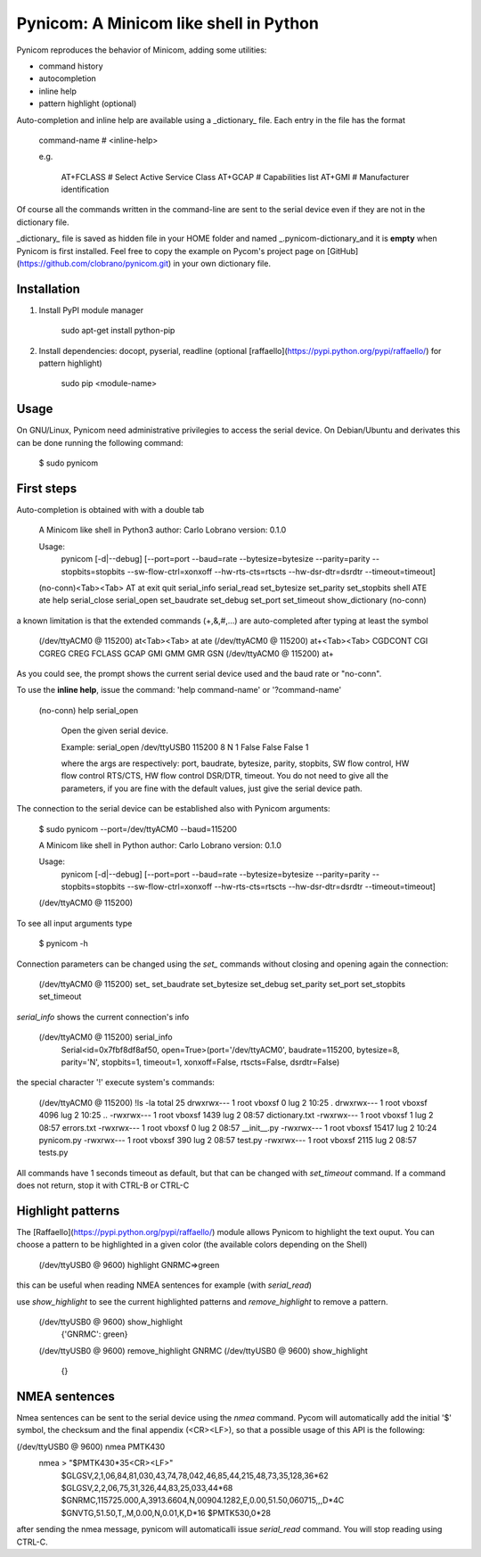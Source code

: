Pynicom: A Minicom like shell in Python
=======================================

Pynicom reproduces the behavior of Minicom, adding some utilities:

* command history
* autocompletion
* inline help
* pattern highlight (optional)

Auto-completion and inline help are available using a _dictionary_
file. Each entry in the file has the format

    command-name        # <inline-help>

    e.g.

         AT+FCLASS           # Select Active Service Class
         AT+GCAP             # Capabilities list
         AT+GMI              # Manufacturer identification

Of course all the commands written in the command-line are sent to the
serial device even if they are not in the dictionary file.

_dictionary_ file is saved as hidden file in your HOME folder and named _.pynicom-dictionary_and it is **empty** when Pynicom is first installed. Feel free to copy the example on Pycom's project page on [GitHub](https://github.com/clobrano/pynicom.git) in your own dictionary file.


Installation
------------

1. Install PyPI module manager

    sudo apt-get install python-pip

2. Install dependencies: docopt, pyserial, readline (optional [raffaello](https://pypi.python.org/pypi/raffaello/) for pattern highlight)

    sudo pip <module-name>


Usage
-----

On GNU/Linux, Pynicom need administrative privilegies to access the serial device. On Debian/Ubuntu and derivates this can be done running the following command:

    $ sudo pynicom


First steps
-----------

Auto-completion is obtained with with a double tab

    A Minicom like shell in Python3
    author: Carlo Lobrano
    version: 0.1.0

    Usage:
        pynicom [-d|--debug] [--port=port --baud=rate --bytesize=bytesize --parity=parity --stopbits=stopbits --sw-flow-ctrl=xonxoff --hw-rts-cts=rtscts --hw-dsr-dtr=dsrdtr --timeout=timeout]


    (no-conn)<Tab><Tab>
    AT               at               exit             quit             serial_info      serial_read      set_bytesize     set_parity       set_stopbits     shell
    ATE              ate              help             serial_close     serial_open      set_baudrate     set_debug        set_port         set_timeout      show_dictionary
    (no-conn)


a known limitation is that the extended commands (+,&,#,...) are auto-completed after typing at least the symbol

    (/dev/ttyACM0 @ 115200) at<Tab><Tab>
    at   ate
    (/dev/ttyACM0 @ 115200) at+<Tab><Tab>
    CGDCONT  CGI      CGREG    CREG     FCLASS   GCAP     GMI      GMM      GMR      GSN
    (/dev/ttyACM0 @ 115200) at+


As you could see, the prompt shows the current serial device used and the baud rate or "no-conn".

To use the **inline help**, issue the command: 'help command-name' or '?command-name'

    (no-conn) help serial_open

       Open the given serial device.

       Example:
       serial_open /dev/ttyUSB0 115200 8 N 1  False False False 1

       where the args are respectively: port, baudrate, bytesize, parity, stopbits, SW flow control, HW flow control RTS/CTS, HW flow control DSR/DTR, timeout. You do not need to give all the parameters, if you are fine with the default values, just give the serial device path.


The connection to the serial device can be established also with Pynicom arguments:

    $ sudo pynicom --port=/dev/ttyACM0 --baud=115200

    A Minicom like shell in Python
    author: Carlo Lobrano
    version: 0.1.0

    Usage:
        pynicom [-d|--debug] [--port=port --baud=rate --bytesize=bytesize --parity=parity --stopbits=stopbits --sw-flow-ctrl=xonxoff --hw-rts-cts=rtscts --hw-dsr-dtr=dsrdtr --timeout=timeout]


    (/dev/ttyACM0 @ 115200)

To see all input arguments type

    $ pynicom -h

Connection parameters can be changed using the `set_` commands without closing and opening again the connection:

    (/dev/ttyACM0 @ 115200) set_
    set_baudrate  set_bytesize  set_debug     set_parity    set_port      set_stopbits  set_timeout


`serial_info` shows the current connection's info

    (/dev/ttyACM0 @ 115200) serial_info
            Serial<id=0x7fbf8df8af50, open=True>(port='/dev/ttyACM0', baudrate=115200, bytesize=8, parity='N', stopbits=1, timeout=1, xonxoff=False, rtscts=False, dsrdtr=False)


the special character '!' execute system's commands:

    (/dev/ttyACM0 @ 115200) !ls -la
    total 25
    drwxrwx--- 1 root vboxsf     0 lug  2 10:25 .
    drwxrwx--- 1 root vboxsf  4096 lug  2 10:25 ..
    -rwxrwx--- 1 root vboxsf  1439 lug  2 08:57 dictionary.txt
    -rwxrwx--- 1 root vboxsf     1 lug  2 08:57 errors.txt
    -rwxrwx--- 1 root vboxsf     0 lug  2 08:57 __init__.py
    -rwxrwx--- 1 root vboxsf 15417 lug  2 10:24 pynicom.py
    -rwxrwx--- 1 root vboxsf   390 lug  2 08:57 test.py
    -rwxrwx--- 1 root vboxsf  2115 lug  2 08:57 tests.py


All commands have 1 seconds timeout as default, but that can be changed with `set_timeout` command. If a command does not return, stop it with CTRL-B or CTRL-C


Highlight patterns
------------------

The [Raffaello](https://pypi.python.org/pypi/raffaello/) module allows Pynicom to highlight the text ouput. You can choose a pattern to be highlighted in a given color (the available colors depending on the Shell)

    (/dev/ttyUSB0 @ 9600) highlight GNRMC=>green

this can be useful when reading NMEA sentences for example (with `serial_read`)

use `show_highlight` to see the current highlighted patterns and `remove_highlight` to remove a pattern.

    (/dev/ttyUSB0 @ 9600) show_highlight
            {'GNRMC': green}
    (/dev/ttyUSB0 @ 9600) remove_highlight GNRMC
    (/dev/ttyUSB0 @ 9600) show_highlight
            {}


NMEA sentences
--------------

Nmea sentences can be sent to the serial device using the `nmea` command. Pycom will automatically add the initial '$' symbol, the checksum and the final appendix (<CR><LF>), so that a possible usage of this API is the following:

(/dev/ttyUSB0 @ 9600) nmea PMTK430
        nmea > "$PMTK430*35<CR><LF>"
            $GLGSV,2,1,06,84,81,030,43,74,78,042,46,85,44,215,48,73,35,128,36*62
            $GLGSV,2,2,06,75,31,326,44,83,25,033,44*68
            $GNRMC,115725.000,A,3913.6604,N,00904.1282,E,0.00,51.50,060715,,,D*4C
            $GNVTG,51.50,T,,M,0.00,N,0.01,K,D*16
            $PMTK530,0*28


after sending the nmea message, pynicom will automaticalli issue `serial_read` command. You will stop reading using CTRL-C.
